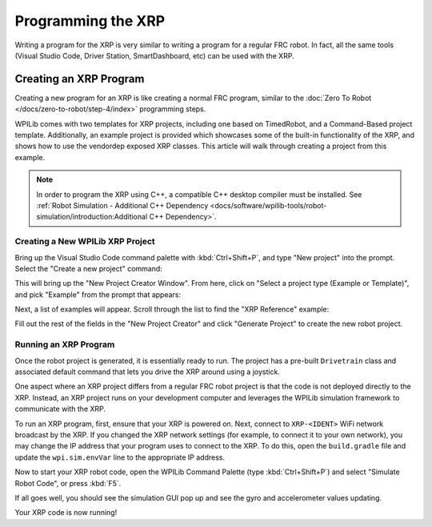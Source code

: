 Programming the XRP
===================

Writing a program for the XRP is very similar to writing a program for a regular FRC robot. In fact, all the same tools (Visual Studio Code, Driver Station, SmartDashboard, etc) can be used with the XRP.

Creating an XRP Program
-----------------------

Creating a new program for an XRP is like creating a normal FRC program, similar to the :doc:`Zero To Robot </docs/zero-to-robot/step-4/index>` programming steps.

WPILib comes with two templates for XRP projects, including one based on TimedRobot, and a Command-Based project template. Additionally, an example project is provided which showcases some of the built-in functionality of the XRP, and shows how to use the vendordep exposed XRP classes. This article will walk through creating a project from this example.

.. note:: In order to program the XRP using C++, a compatible C++ desktop compiler must be installed. See :ref:`Robot Simulation - Additional C++ Dependency <docs/software/wpilib-tools/robot-simulation/introduction:Additional C++ Dependency>`.

Creating a New WPILib XRP Project
^^^^^^^^^^^^^^^^^^^^^^^^^^^^^^^^^

Bring up the Visual Studio Code command palette with :kbd:`Ctrl+Shift+P`, and type "New project" into the prompt. Select the "Create a new project" command:

.. image:: images/programming-xrp/xrp-vscode-new-project.png

This will bring up the "New Project Creator Window". From here, click on "Select a project type (Example or Template)", and pick "Example" from the prompt that appears:

.. image:: images/programming-xrp/xrp-vscode-select-example.png

Next, a list of examples will appear. Scroll through the list to find the "XRP Reference" example:

.. image:: images/programming-xrp/xrp-vscode-reference-example.png

Fill out the rest of the fields in the "New Project Creator" and click "Generate Project" to create the new robot project.

Running an XRP Program
^^^^^^^^^^^^^^^^^^^^^^

Once the robot project is generated, it is essentially ready to run. The project has a pre-built ``Drivetrain`` class and associated default command that lets you drive the XRP around using a joystick.

One aspect where an XRP project differs from a regular FRC robot project is that the code is not deployed directly to the XRP. Instead, an XRP project runs on your development computer and leverages the WPILib simulation framework to communicate with the XRP.

To run an XRP program, first, ensure that your XRP is powered on. Next, connect to ``XRP-<IDENT>`` WiFi network broadcast by the XRP. If you changed the XRP network settings (for example, to connect it to your own network), you may change the IP address that your program uses to connect to the XRP. To do this, open the ``build.gradle`` file and update the ``wpi.sim.envVar`` line to the appropriate IP address.

.. rli:: https://raw.githubusercontent.com/wpilibsuite/vscode-wpilib/main/vscode-wpilib/resources/gradle/javaxrp/build.gradle
   :language: groovy
   :lines: 44-47
   :linenos:
   :lineno-start: 44
   :emphasize-lines: 2

Now to start your XRP robot code, open the WPILib Command Palette (type :kbd:`Ctrl+Shift+P`) and select "Simulate Robot Code", or press :kbd:`F5`.

.. image:: images/programming-xrp/xrp-vscode-simulate.png

If all goes well, you should see the simulation GUI pop up and see the gyro and accelerometer values updating.

Your XRP code is now running!

